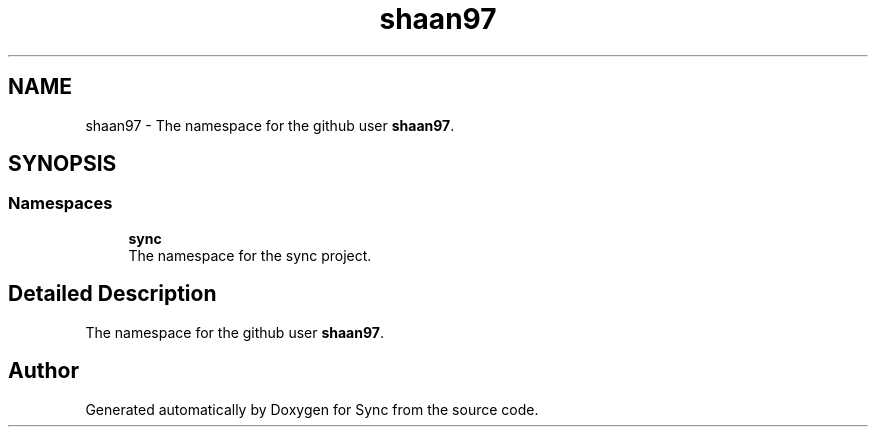 .TH "shaan97" 3 "Tue Jul 18 2017" "Version 1.0.0" "Sync" \" -*- nroff -*-
.ad l
.nh
.SH NAME
shaan97 \- The namespace for the github user \fBshaan97\fP\&.  

.SH SYNOPSIS
.br
.PP
.SS "Namespaces"

.in +1c
.ti -1c
.RI " \fBsync\fP"
.br
.RI "The namespace for the sync project\&. "
.in -1c
.SH "Detailed Description"
.PP 
The namespace for the github user \fBshaan97\fP\&. 
.SH "Author"
.PP 
Generated automatically by Doxygen for Sync from the source code\&.
